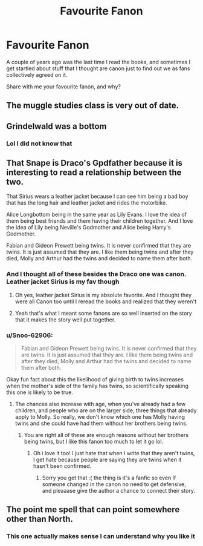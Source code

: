 #+TITLE: Favourite Fanon

* Favourite Fanon
:PROPERTIES:
:Author: Snoo-62906
:Score: 10
:DateUnix: 1622021913.0
:DateShort: 2021-May-26
:FlairText: Discussion
:END:
A couple of years ago was the last time I read the books, and sometimes I get startled about stuff that I thought are canon just to find out we as fans collectively agreed on it.

Share with me your favourite fanon, and why?


** The muggle studies class is very out of date.
:PROPERTIES:
:Author: TheAncientSun
:Score: 15
:DateUnix: 1622045275.0
:DateShort: 2021-May-26
:END:


** Grindelwald was a bottom
:PROPERTIES:
:Author: SwordDude3000
:Score: 5
:DateUnix: 1622084185.0
:DateShort: 2021-May-27
:END:

*** Lol I did not know that
:PROPERTIES:
:Author: Snoo-62906
:Score: 2
:DateUnix: 1622104552.0
:DateShort: 2021-May-27
:END:


** That Snape is Draco's Gpdfather because it is interesting to read a relationship between the two.

That Sirius wears a leather jacket because I can see him being a bad boy that has the long hair and leather jacket and rides the motorbike.

Alice Longbottom being in the same year as Lily Evans. I love the idea of them being best friends and them having their children together. And I love the idea of Lily being Neville's Godmother and Alice being Harry's Godmother.

Fabian and Gideon Prewett being twins. It is never confirmed that they are twins. It is just assumed that they are. I like them being twins and after they died, Molly and Arthur had the twins and decided to name them after both.
:PROPERTIES:
:Author: SnapdragonPBlack
:Score: 10
:DateUnix: 1622070473.0
:DateShort: 2021-May-27
:END:

*** And I thought all of these besides the Draco one was canon. Leather jacket Sirius is my fav though
:PROPERTIES:
:Author: SozinsComments
:Score: 6
:DateUnix: 1622073340.0
:DateShort: 2021-May-27
:END:

**** Oh yes, leather jacket Sirius is my absolute favorite. And I thought they were all Canon too until I reread the books and realized that they weren't
:PROPERTIES:
:Author: SnapdragonPBlack
:Score: 4
:DateUnix: 1622074865.0
:DateShort: 2021-May-27
:END:


**** Yeah that's what I meant some fanons are so well inserted on the story that it makes the story well put together.
:PROPERTIES:
:Author: Snoo-62906
:Score: 2
:DateUnix: 1622091547.0
:DateShort: 2021-May-27
:END:


*** u/Snoo-62906:
#+begin_quote
  Fabian and Gideon Prewett being twins. It is never confirmed that they are twins. It is just assumed that they are. I like them being twins and after they died, Molly and Arthur had the twins and decided to name them after both.
#+end_quote

Okay fun fact about this the likelihood of giving birth to twins increases when the mother's side of the family has twins, so scientifically speaking this one is likely to be true.
:PROPERTIES:
:Author: Snoo-62906
:Score: 2
:DateUnix: 1622091856.0
:DateShort: 2021-May-27
:END:

**** The chances also increase with age, when you've already had a few children, and people who are on the larger side, three things that already apply to Molly. So really, we don't know which one has Molly having twins and she could have had them without her brothers being twins.
:PROPERTIES:
:Author: SnapdragonPBlack
:Score: 3
:DateUnix: 1622118343.0
:DateShort: 2021-May-27
:END:

***** You are right all of these are enough reasons without her brothers being twins, but I like this fanon too much to let it go lol.
:PROPERTIES:
:Author: Snoo-62906
:Score: 2
:DateUnix: 1622118847.0
:DateShort: 2021-May-27
:END:

****** Oh i love it too! I just hate that when I write that they aren't twins, I get hate because people are saying they are twins when it hasn't been confirmed.
:PROPERTIES:
:Author: SnapdragonPBlack
:Score: 2
:DateUnix: 1622127272.0
:DateShort: 2021-May-27
:END:

******* Sorry you get that :( the thing is it's a fanfic so even if someone changed in the canon no need to get defensive, and pleaaase give the author a chance to connect their story.
:PROPERTIES:
:Author: Snoo-62906
:Score: 1
:DateUnix: 1622227888.0
:DateShort: 2021-May-28
:END:


** The point me spell that can point somewhere other than North.
:PROPERTIES:
:Author: lrdtiggerous
:Score: 9
:DateUnix: 1622053345.0
:DateShort: 2021-May-26
:END:

*** This one actually makes sense I can understand why you like it
:PROPERTIES:
:Author: Snoo-62906
:Score: 3
:DateUnix: 1622053614.0
:DateShort: 2021-May-26
:END:
